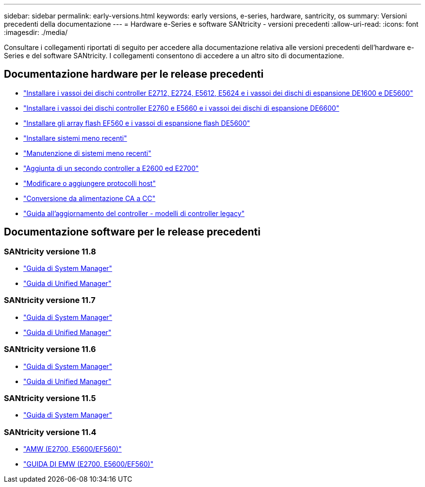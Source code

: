 ---
sidebar: sidebar 
permalink: early-versions.html 
keywords: early versions, e-series, hardware, santricity, os 
summary: Versioni precedenti della documentazione 
---
= Hardware e-Series e software SANtricity - versioni precedenti
:allow-uri-read: 
:icons: font
:imagesdir: ./media/


[role="lead"]
Consultare i collegamenti riportati di seguito per accedere alla documentazione relativa alle versioni precedenti dell'hardware e-Series e del software SANtricity. I collegamenti consentono di accedere a un altro sito di documentazione.



== Documentazione hardware per le release precedenti

* https://library.netapp.com/ecm/ecm_download_file/ECMLP2484026["Installare i vassoi dei dischi controller E2712, E2724, E5612, E5624 e i vassoi dei dischi di espansione DE1600 e DE5600"^]
* https://library.netapp.com/ecm/ecm_download_file/ECMLP2484072["Installare i vassoi dei dischi controller E2760 e E5660 e i vassoi dei dischi di espansione DE6600"^]
* https://library.netapp.com/ecm/ecm_download_file/ECMLP2484108["Installare gli array flash EF560 e i vassoi di espansione flash DE5600"^]
* https://mysupport.netapp.com/info/web/ECMP11392380.html["Installare sistemi meno recenti"^]
* https://mysupport.netapp.com/info/web/ECMP11751516.html["Manutenzione di sistemi meno recenti"^]
* https://mysupport.netapp.com/ecm/ecm_download_file/ECMP1394872["Aggiunta di un secondo controller a E2600 ed E2700"^]
* https://library.netapp.com/ecm/ecm_download_file/ECMLP2353447["Modificare o aggiungere protocolli host"^]
* https://mysupport.netapp.com/ecm/ecm_download_file/ECMP1656638["Conversione da alimentazione CA a CC"^]
* https://library.netapp.com/ecm/ecm_download_file/ECMLP2589397["Guida all'aggiornamento del controller - modelli di controller legacy"^]




== Documentazione software per le release precedenti



=== SANtricity versione 11.8

* https://docs.netapp.com/us-en/e-series-santricity-118/index.html["Guida di System Manager"^]
* https://docs.netapp.com/us-en/e-series-santricity-118/index.html["Guida di Unified Manager"^]




=== SANtricity versione 11.7

* https://docs.netapp.com/us-en/e-series-santricity-117/index.html["Guida di System Manager"^]
* https://docs.netapp.com/us-en/e-series-santricity-117/index.html["Guida di Unified Manager"^]




=== SANtricity versione 11.6

* https://docs.netapp.com/us-en/e-series-santricity-116/index.html["Guida di System Manager"^]
* https://docs.netapp.com/us-en/e-series-santricity-116/index.html["Guida di Unified Manager"^]




=== SANtricity versione 11.5

* https://docs.netapp.com/us-en/e-series-santricity-115/index.html["Guida di System Manager"^]




=== SANtricity versione 11.4

* https://mysupport.netapp.com/ecm/ecm_get_file/ECMLP2862590["AMW (E2700, E5600/EF560)"^]
* https://mysupport.netapp.com/ecm/ecm_get_file/ECMLP2862588["GUIDA DI EMW (E2700, E5600/EF560)"^]


